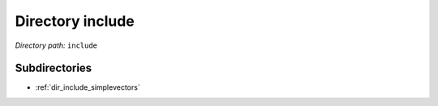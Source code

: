 .. _dir_include:


Directory include
=================


*Directory path:* ``include``

Subdirectories
--------------

- :ref:`dir_include_simplevectors`



